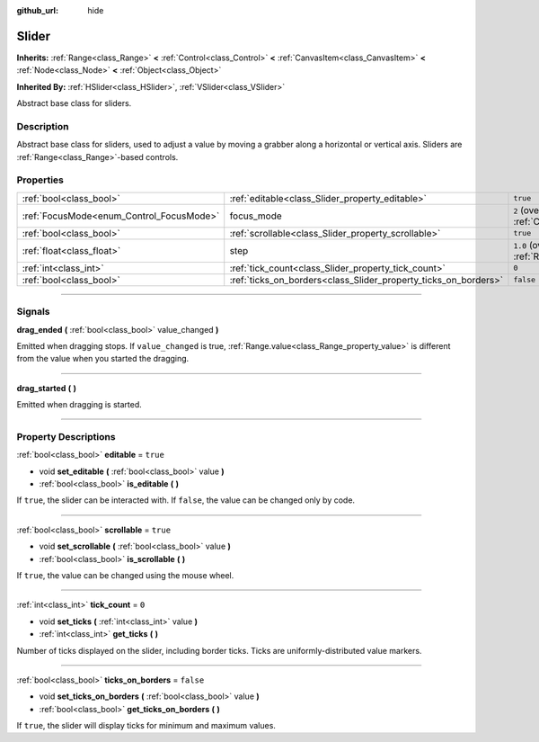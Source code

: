 :github_url: hide

.. DO NOT EDIT THIS FILE!!!
.. Generated automatically from Godot engine sources.
.. Generator: https://github.com/godotengine/godot/tree/4.0/doc/tools/make_rst.py.
.. XML source: https://github.com/godotengine/godot/tree/4.0/doc/classes/Slider.xml.

.. _class_Slider:

Slider
======

**Inherits:** :ref:`Range<class_Range>` **<** :ref:`Control<class_Control>` **<** :ref:`CanvasItem<class_CanvasItem>` **<** :ref:`Node<class_Node>` **<** :ref:`Object<class_Object>`

**Inherited By:** :ref:`HSlider<class_HSlider>`, :ref:`VSlider<class_VSlider>`

Abstract base class for sliders.

.. rst-class:: classref-introduction-group

Description
-----------

Abstract base class for sliders, used to adjust a value by moving a grabber along a horizontal or vertical axis. Sliders are :ref:`Range<class_Range>`-based controls.

.. rst-class:: classref-reftable-group

Properties
----------

.. table::
   :widths: auto

   +------------------------------------------+-----------------------------------------------------------------+---------------------------------------------------------------------+
   | :ref:`bool<class_bool>`                  | :ref:`editable<class_Slider_property_editable>`                 | ``true``                                                            |
   +------------------------------------------+-----------------------------------------------------------------+---------------------------------------------------------------------+
   | :ref:`FocusMode<enum_Control_FocusMode>` | focus_mode                                                      | ``2`` (overrides :ref:`Control<class_Control_property_focus_mode>`) |
   +------------------------------------------+-----------------------------------------------------------------+---------------------------------------------------------------------+
   | :ref:`bool<class_bool>`                  | :ref:`scrollable<class_Slider_property_scrollable>`             | ``true``                                                            |
   +------------------------------------------+-----------------------------------------------------------------+---------------------------------------------------------------------+
   | :ref:`float<class_float>`                | step                                                            | ``1.0`` (overrides :ref:`Range<class_Range_property_step>`)         |
   +------------------------------------------+-----------------------------------------------------------------+---------------------------------------------------------------------+
   | :ref:`int<class_int>`                    | :ref:`tick_count<class_Slider_property_tick_count>`             | ``0``                                                               |
   +------------------------------------------+-----------------------------------------------------------------+---------------------------------------------------------------------+
   | :ref:`bool<class_bool>`                  | :ref:`ticks_on_borders<class_Slider_property_ticks_on_borders>` | ``false``                                                           |
   +------------------------------------------+-----------------------------------------------------------------+---------------------------------------------------------------------+

.. rst-class:: classref-section-separator

----

.. rst-class:: classref-descriptions-group

Signals
-------

.. _class_Slider_signal_drag_ended:

.. rst-class:: classref-signal

**drag_ended** **(** :ref:`bool<class_bool>` value_changed **)**

Emitted when dragging stops. If ``value_changed`` is true, :ref:`Range.value<class_Range_property_value>` is different from the value when you started the dragging.

.. rst-class:: classref-item-separator

----

.. _class_Slider_signal_drag_started:

.. rst-class:: classref-signal

**drag_started** **(** **)**

Emitted when dragging is started.

.. rst-class:: classref-section-separator

----

.. rst-class:: classref-descriptions-group

Property Descriptions
---------------------

.. _class_Slider_property_editable:

.. rst-class:: classref-property

:ref:`bool<class_bool>` **editable** = ``true``

.. rst-class:: classref-property-setget

- void **set_editable** **(** :ref:`bool<class_bool>` value **)**
- :ref:`bool<class_bool>` **is_editable** **(** **)**

If ``true``, the slider can be interacted with. If ``false``, the value can be changed only by code.

.. rst-class:: classref-item-separator

----

.. _class_Slider_property_scrollable:

.. rst-class:: classref-property

:ref:`bool<class_bool>` **scrollable** = ``true``

.. rst-class:: classref-property-setget

- void **set_scrollable** **(** :ref:`bool<class_bool>` value **)**
- :ref:`bool<class_bool>` **is_scrollable** **(** **)**

If ``true``, the value can be changed using the mouse wheel.

.. rst-class:: classref-item-separator

----

.. _class_Slider_property_tick_count:

.. rst-class:: classref-property

:ref:`int<class_int>` **tick_count** = ``0``

.. rst-class:: classref-property-setget

- void **set_ticks** **(** :ref:`int<class_int>` value **)**
- :ref:`int<class_int>` **get_ticks** **(** **)**

Number of ticks displayed on the slider, including border ticks. Ticks are uniformly-distributed value markers.

.. rst-class:: classref-item-separator

----

.. _class_Slider_property_ticks_on_borders:

.. rst-class:: classref-property

:ref:`bool<class_bool>` **ticks_on_borders** = ``false``

.. rst-class:: classref-property-setget

- void **set_ticks_on_borders** **(** :ref:`bool<class_bool>` value **)**
- :ref:`bool<class_bool>` **get_ticks_on_borders** **(** **)**

If ``true``, the slider will display ticks for minimum and maximum values.

.. |virtual| replace:: :abbr:`virtual (This method should typically be overridden by the user to have any effect.)`
.. |const| replace:: :abbr:`const (This method has no side effects. It doesn't modify any of the instance's member variables.)`
.. |vararg| replace:: :abbr:`vararg (This method accepts any number of arguments after the ones described here.)`
.. |constructor| replace:: :abbr:`constructor (This method is used to construct a type.)`
.. |static| replace:: :abbr:`static (This method doesn't need an instance to be called, so it can be called directly using the class name.)`
.. |operator| replace:: :abbr:`operator (This method describes a valid operator to use with this type as left-hand operand.)`

